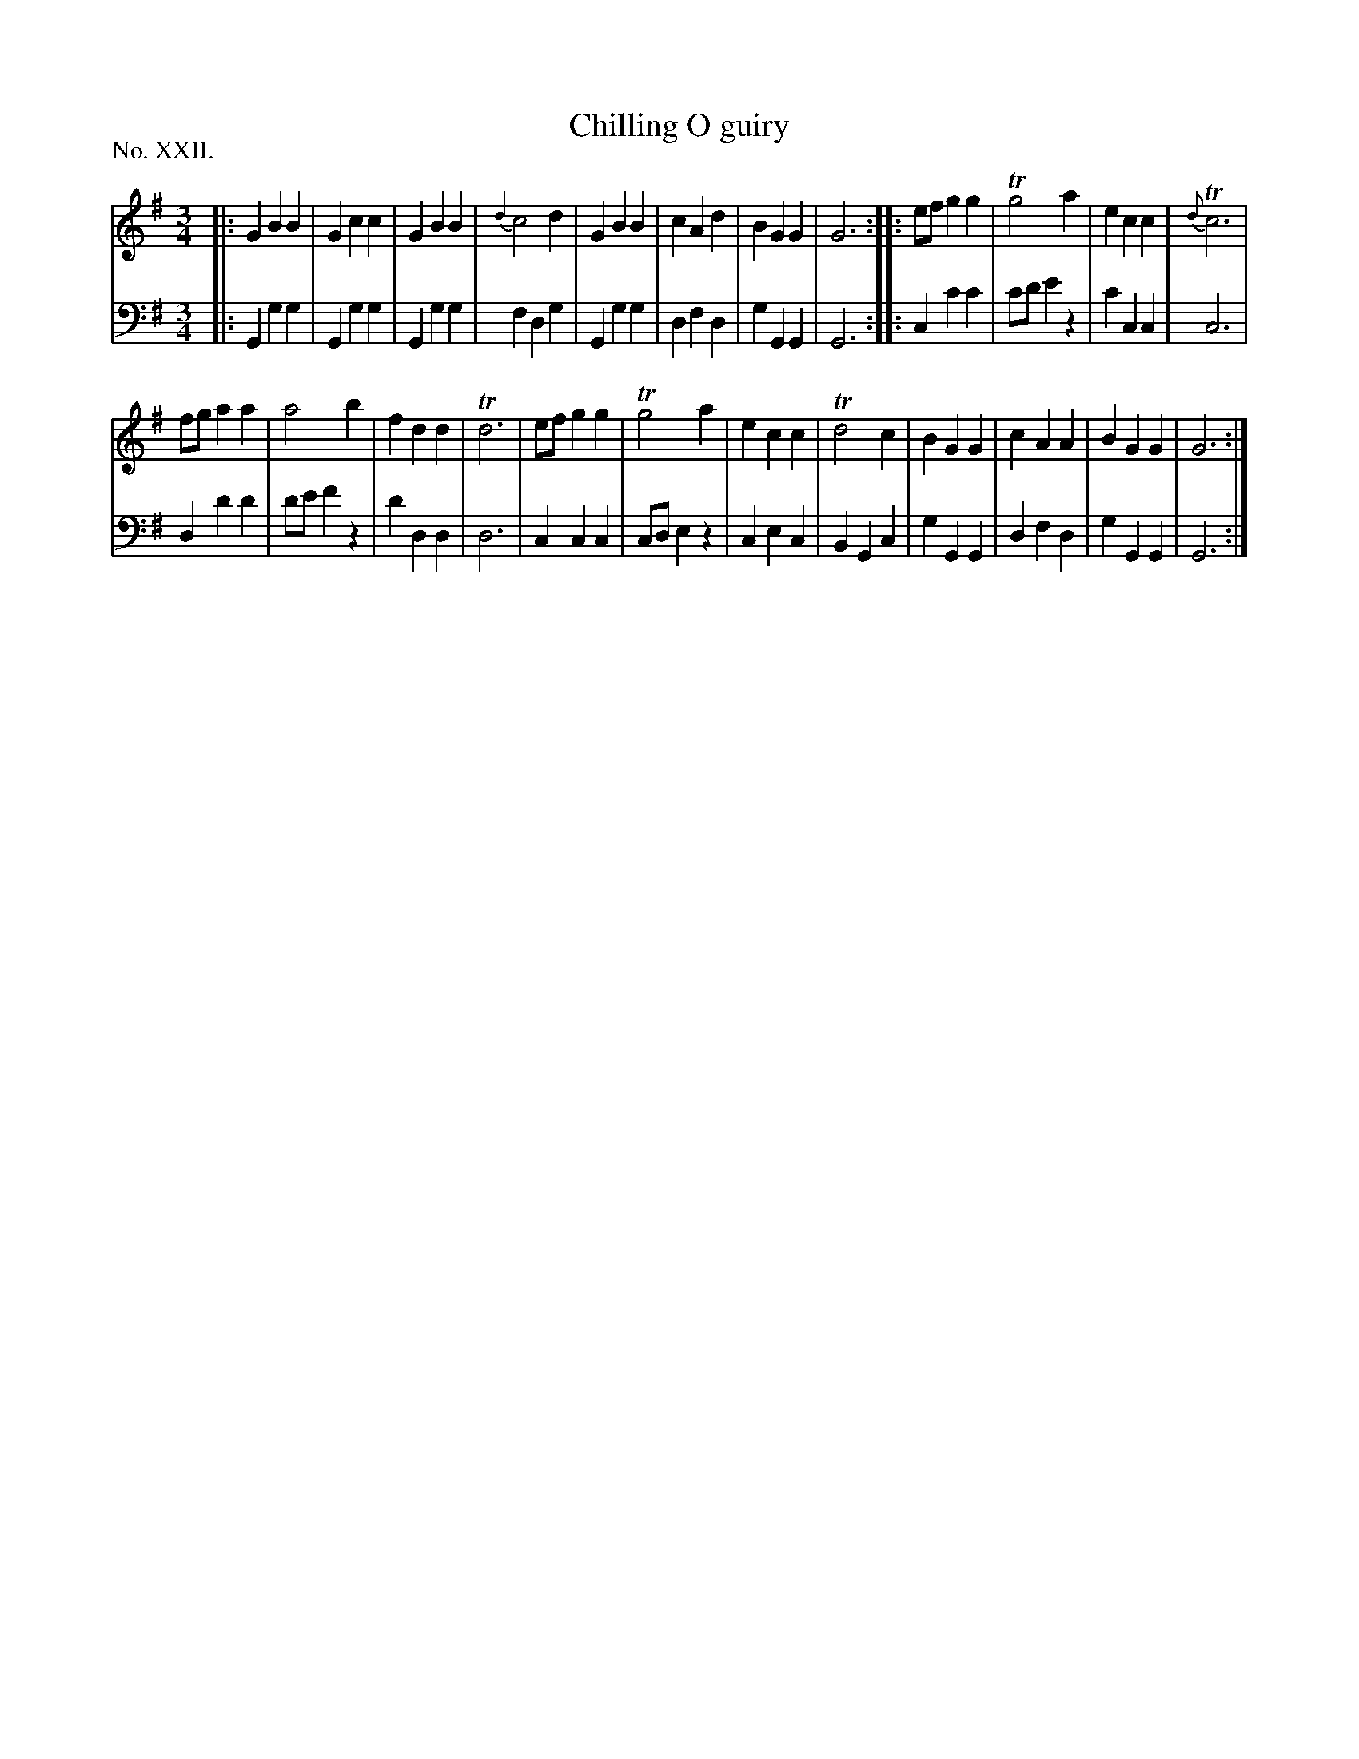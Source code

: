X: 22
T: Chilling O guiry
%R: waltz
B: "The Hibernian Muse" p.14 #1
F: http://imslp.org/wiki/The_Hibernian_Muse_%28Various%29
Z: 2015 John Chambers <jc:trillian.mit.edu>
P: No. XXII.
M: 3/4
L: 1/4
K: G
%%slurgraces
%%graceslurs
% - - - - - - - - - - - - - - - - - - - - - - - - - - - - -
V: 1
|:\
GBB | Gcc | GBB | {d2}c2d |\
GBB | cAd | BGG | G3 :|\
|:\
e/f/gg | Tg2a | ecc | {d}Tc3 |
f/g/aa | a2b | fdd | Td3 |\
e/f/gg | Tg2a | ecc | Td2c |\
BGG | cAA | BGG | G3 :|
% - - - - - - - - - - - - - - - - - - - - - - - - - - - - -
V: 2 clef=bass middle=d
|:\
Ggg | Ggg | Ggg | fdg |\
Ggg | dfd | gGG | G3 :|\
|:\
cc'c' | c'/d'/e'z | c'cc | c3 |
dd'd' | d'/e'/f'z | d'dd | d3 |\
ccc | c/d/ez | cec | BGc |\
gGG | dfd | gGG | G3 :|
